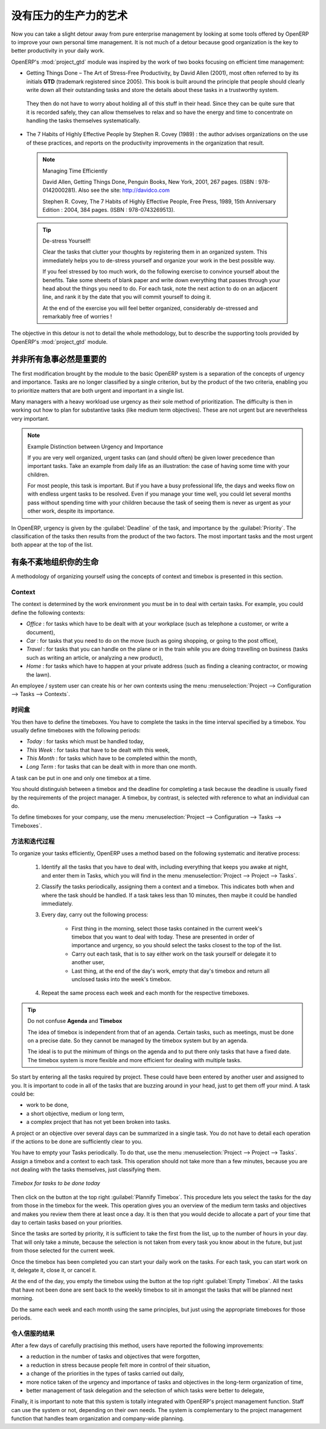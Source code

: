 .. i18n: .. index:: GTD
..

.. index:: GTD

.. i18n: The Art of Productivity without Stress
.. i18n: ======================================
..

没有压力的生产力的艺术
======================================

.. i18n: Now you can take a slight detour away from pure enterprise management by looking at some tools offered by
.. i18n: OpenERP to improve your own personal time management. It is not much of a detour because good
.. i18n: organization is the key to better productivity in your daily work.
..

Now you can take a slight detour away from pure enterprise management by looking at some tools offered by
OpenERP to improve your own personal time management. It is not much of a detour because good
organization is the key to better productivity in your daily work.

.. i18n: .. index::
.. i18n:    single: module; project_gtd
.. i18n:    single: GTD
.. i18n:    single: Getting Things Done
..

.. index::
   single: module; project_gtd
   single: GTD
   single: Getting Things Done

.. i18n: OpenERP's :mod:`project_gtd` module was inspired by the work of two books focusing on efficient
.. i18n: time management:
..

OpenERP's :mod:`project_gtd` module was inspired by the work of two books focusing on efficient
time management:

.. i18n: * Getting Things Done – The Art of Stress-Free Productivity, by David Allen (2001), most often
.. i18n:   referred to by its initials **GTD** (trademark registered since 2005). This book is built around the
.. i18n:   principle that people should clearly write down all their outstanding tasks and store the details
.. i18n:   about these tasks in a trustworthy system.
..

* Getting Things Done – The Art of Stress-Free Productivity, by David Allen (2001), most often
  referred to by its initials **GTD** (trademark registered since 2005). This book is built around the
  principle that people should clearly write down all their outstanding tasks and store the details
  about these tasks in a trustworthy system.

.. i18n:   They then do not have to worry about holding all of this stuff in their head. Since they can be
.. i18n:   quite sure that it is recorded safely, they can allow themselves to relax and so have the energy
.. i18n:   and time to concentrate on handling the tasks themselves systematically.
..

  They then do not have to worry about holding all of this stuff in their head. Since they can be
  quite sure that it is recorded safely, they can allow themselves to relax and so have the energy
  and time to concentrate on handling the tasks themselves systematically.

.. i18n: .. index::
.. i18n:    simple: The 7 Habits of Highly Effective People
..

.. index::
   simple: The 7 Habits of Highly Effective People

.. i18n: * The 7 Habits of Highly Effective People by Stephen R. Covey (1989) : the author advises
.. i18n:   organizations on the use of these practices, and reports on the productivity improvements in the
.. i18n:   organization that result.
..

* The 7 Habits of Highly Effective People by Stephen R. Covey (1989) : the author advises
  organizations on the use of these practices, and reports on the productivity improvements in the
  organization that result.

.. i18n:   .. note:: Managing Time Efficiently
.. i18n: 
.. i18n:      David Allen, Getting Things Done, Penguin Books, New York, 2001, 267 pages. (ISBN :
.. i18n:      978-0142000281). Also see the site: http://davidco.com
.. i18n: 
.. i18n:      Stephen R. Covey, The 7 Habits of Highly Effective People, Free Press, 1989, 15th Anniversary
.. i18n:      Edition : 2004, 384 pages. (ISBN : 978-0743269513).
.. i18n: 
.. i18n:   .. tip:: De-stress Yourself!
.. i18n: 
.. i18n: 	 Clear the tasks that clutter your thoughts by registering them in an organized system.
.. i18n: 	 This immediately helps you to de-stress yourself and organize your work in the best possible way.
.. i18n: 
.. i18n: 	 If you feel stressed by too much work, do the following exercise to convince yourself about the
.. i18n: 	 benefits.
.. i18n: 	 Take some sheets of blank paper and write down everything that passes through your head about the
.. i18n: 	 things you need to do.
.. i18n: 	 For each task, note the next action to do on an adjacent line, and rank it by the date that you will
.. i18n: 	 commit yourself to doing it.
.. i18n: 
.. i18n: 	 At the end of the exercise you will feel better organized, considerably de-stressed and remarkably
.. i18n: 	 free of worries !
..

  .. note:: Managing Time Efficiently

     David Allen, Getting Things Done, Penguin Books, New York, 2001, 267 pages. (ISBN :
     978-0142000281). Also see the site: http://davidco.com

     Stephen R. Covey, The 7 Habits of Highly Effective People, Free Press, 1989, 15th Anniversary
     Edition : 2004, 384 pages. (ISBN : 978-0743269513).

  .. tip:: De-stress Yourself!

	 Clear the tasks that clutter your thoughts by registering them in an organized system.
	 This immediately helps you to de-stress yourself and organize your work in the best possible way.

	 If you feel stressed by too much work, do the following exercise to convince yourself about the
	 benefits.
	 Take some sheets of blank paper and write down everything that passes through your head about the
	 things you need to do.
	 For each task, note the next action to do on an adjacent line, and rank it by the date that you will
	 commit yourself to doing it.

	 At the end of the exercise you will feel better organized, considerably de-stressed and remarkably
	 free of worries !

.. i18n: The objective in this detour is not to detail the whole methodology, but to describe the supporting
.. i18n: tools provided by OpenERP's :mod:`project_gtd` module.
..

The objective in this detour is not to detail the whole methodology, but to describe the supporting
tools provided by OpenERP's :mod:`project_gtd` module.

.. i18n: Not Everything that is Urgent is Necessarily Important
.. i18n: ------------------------------------------------------
..

并非所有急事必然是重要的
------------------------------------------------------

.. i18n: The first modification brought by the module to the basic OpenERP system is a separation of the
.. i18n: concepts of urgency and importance. Tasks are no longer classified by a single criterion, but by the
.. i18n: product of the two criteria, enabling you to prioritize matters that are both urgent and important
.. i18n: in a single list.
..

The first modification brought by the module to the basic OpenERP system is a separation of the
concepts of urgency and importance. Tasks are no longer classified by a single criterion, but by the
product of the two criteria, enabling you to prioritize matters that are both urgent and important
in a single list.

.. i18n: Many managers with a heavy workload use urgency as their sole method of prioritization. The
.. i18n: difficulty is then in working out how to plan for substantive tasks (like medium term objectives).
.. i18n: These are not urgent but are nevertheless very important.
..

Many managers with a heavy workload use urgency as their sole method of prioritization. The
difficulty is then in working out how to plan for substantive tasks (like medium term objectives).
These are not urgent but are nevertheless very important.

.. i18n: .. note:: Example Distinction between Urgency and Importance
.. i18n: 
.. i18n:     If you are very well organized, urgent tasks can (and should often) be given lower precedence than
.. i18n:     important tasks. Take an example from daily life as an illustration: the case of having some time
.. i18n:     with your children.
.. i18n: 
.. i18n:     For most people, this task is important. But if you have a busy professional life, the days and
.. i18n:     weeks flow on with endless urgent tasks to be resolved. Even if you manage your time well, you
.. i18n:     could let several months pass without spending time with your children because the task of seeing
.. i18n:     them is never as urgent as your other work, despite its importance.
..

.. note:: Example Distinction between Urgency and Importance

    If you are very well organized, urgent tasks can (and should often) be given lower precedence than
    important tasks. Take an example from daily life as an illustration: the case of having some time
    with your children.

    For most people, this task is important. But if you have a busy professional life, the days and
    weeks flow on with endless urgent tasks to be resolved. Even if you manage your time well, you
    could let several months pass without spending time with your children because the task of seeing
    them is never as urgent as your other work, despite its importance.

.. i18n: In OpenERP, urgency is given by the :guilabel:`Deadline` of the task, and importance by the :guilabel:`Priority`.
.. i18n: The classification of the tasks then results from the product of the two factors. The most important
.. i18n: tasks and the most urgent both appear at the top of the list.
..

In OpenERP, urgency is given by the :guilabel:`Deadline` of the task, and importance by the :guilabel:`Priority`.
The classification of the tasks then results from the product of the two factors. The most important
tasks and the most urgent both appear at the top of the list.

.. i18n: Organizing your Life Systematically
.. i18n: -----------------------------------
..

有条不紊地组织你的生命
-----------------------------------

.. i18n: A methodology of organizing yourself using the concepts of context and timebox is presented in this
.. i18n: section.
..

A methodology of organizing yourself using the concepts of context and timebox is presented in this
section.

.. i18n: Context
.. i18n: ^^^^^^^
..

Context
^^^^^^^

.. i18n: The context is determined by the work environment you must be in to deal with certain tasks. For
.. i18n: example, you could define the following contexts:
..

The context is determined by the work environment you must be in to deal with certain tasks. For
example, you could define the following contexts:

.. i18n: *  *Office* : for tasks which have to be dealt with at your workplace (such as telephone a customer,
.. i18n:    or write a document),
.. i18n: 
.. i18n: *  *Car* : for tasks that you need to do on the move (such as going shopping, or going to
.. i18n:    the post office),
.. i18n: 
.. i18n: *  *Travel* : for tasks that you can handle on the plane or in the train while you are doing
.. i18n:    travelling on business (tasks such as writing an article, or analyzing a new product),
.. i18n: 
.. i18n: *  *Home* : for tasks which have to happen at your private address (such as finding a cleaning
.. i18n:    contractor, or mowing the lawn).
..

*  *Office* : for tasks which have to be dealt with at your workplace (such as telephone a customer,
   or write a document),

*  *Car* : for tasks that you need to do on the move (such as going shopping, or going to
   the post office),

*  *Travel* : for tasks that you can handle on the plane or in the train while you are doing
   travelling on business (tasks such as writing an article, or analyzing a new product),

*  *Home* : for tasks which have to happen at your private address (such as finding a cleaning
   contractor, or mowing the lawn).

.. i18n: An employee / system user can create his or her own contexts using the menu
.. i18n: :menuselection:`Project --> Configuration --> Tasks --> Contexts`.
..

An employee / system user can create his or her own contexts using the menu
:menuselection:`Project --> Configuration --> Tasks --> Contexts`.

.. i18n: Timebox
.. i18n: ^^^^^^^
..

时间盒
^^^^^^^

.. i18n: You then have to define the timeboxes. You have to complete the tasks in the time interval specified
.. i18n: by a timebox. You usually define timeboxes with the following periods:
..

You then have to define the timeboxes. You have to complete the tasks in the time interval specified
by a timebox. You usually define timeboxes with the following periods:

.. i18n: *  *Today* : for tasks which must be handled today,
.. i18n: 
.. i18n: *  *This Week* : for tasks that have to be dealt with this week,
.. i18n: 
.. i18n: *  *This Month* : for tasks which have to be completed within the month,
.. i18n: 
.. i18n: *  *Long Term* : for tasks that can be dealt with in more than one month.
..

*  *Today* : for tasks which must be handled today,

*  *This Week* : for tasks that have to be dealt with this week,

*  *This Month* : for tasks which have to be completed within the month,

*  *Long Term* : for tasks that can be dealt with in more than one month.

.. i18n: A task can be put in one and only one timebox at a time.
..

A task can be put in one and only one timebox at a time.

.. i18n: You should distinguish between a timebox and the deadline for completing a task because the deadline
.. i18n: is usually fixed by the requirements of the project manager. A timebox, by contrast, is selected
.. i18n: with reference to what an individual can do.
..

You should distinguish between a timebox and the deadline for completing a task because the deadline
is usually fixed by the requirements of the project manager. A timebox, by contrast, is selected
with reference to what an individual can do.

.. i18n: To define timeboxes for your company, use the menu
.. i18n: :menuselection:`Project --> Configuration --> Tasks --> Timeboxes`.
..

To define timeboxes for your company, use the menu
:menuselection:`Project --> Configuration --> Tasks --> Timeboxes`.

.. i18n: .. index:: methodology; GTD
..

.. index:: methodology; GTD

.. i18n: Methodology and Iterative Process
.. i18n: ^^^^^^^^^^^^^^^^^^^^^^^^^^^^^^^^^
..

方法和迭代过程
^^^^^^^^^^^^^^^^^^^^^^^^^^^^^^^^^

.. i18n: To organize your tasks efficiently, OpenERP uses a method based on the following systematic and
.. i18n: iterative process:
..

To organize your tasks efficiently, OpenERP uses a method based on the following systematic and
iterative process:

.. i18n: 	#. Identify all the tasks that you have to deal with, including everything that keeps you awake at
.. i18n: 	   night, and enter them in Tasks, which you will find in the menu
.. i18n: 	   :menuselection:`Project --> Project --> Tasks`.
.. i18n: 
.. i18n: 	#. Classify the tasks periodically, assigning them a context and a timebox. This
.. i18n: 	   indicates both when and where the task should be handled. If a task takes less than 10 minutes, then
.. i18n: 	   maybe it could be handled immediately.
.. i18n: 
.. i18n: 	#. Every day, carry out the following process:
.. i18n: 
.. i18n: 		* First thing in the morning, select those tasks contained in the current week's timebox that you
.. i18n: 		  want to deal with today. These are presented in order of importance and urgency, so you should
.. i18n: 		  select the tasks closest to the top of the list.
.. i18n: 
.. i18n: 		* Carry out each task, that is to say either work on the task yourself or delegate it to another
.. i18n: 		  user,
.. i18n: 
.. i18n: 		* Last thing, at the end of the day's work, empty that day's timebox and return all unclosed tasks
.. i18n: 		  into the week's timebox.
.. i18n: 
.. i18n: 	#. Repeat the same process each week and each month for the respective timeboxes.
..

	#. Identify all the tasks that you have to deal with, including everything that keeps you awake at
	   night, and enter them in Tasks, which you will find in the menu
	   :menuselection:`Project --> Project --> Tasks`.

	#. Classify the tasks periodically, assigning them a context and a timebox. This
	   indicates both when and where the task should be handled. If a task takes less than 10 minutes, then
	   maybe it could be handled immediately.

	#. Every day, carry out the following process:

		* First thing in the morning, select those tasks contained in the current week's timebox that you
		  want to deal with today. These are presented in order of importance and urgency, so you should
		  select the tasks closest to the top of the list.

		* Carry out each task, that is to say either work on the task yourself or delegate it to another
		  user,

		* Last thing, at the end of the day's work, empty that day's timebox and return all unclosed tasks
		  into the week's timebox.

	#. Repeat the same process each week and each month for the respective timeboxes.

.. i18n: .. index:: agenda
.. i18n: .. index:: timebox
..

.. index:: agenda
.. index:: timebox

.. i18n: .. tip:: Do not confuse **Agenda** and **Timebox**
.. i18n: 
.. i18n: 	The idea of timebox is independent from that of an agenda.
.. i18n: 	Certain tasks, such as meetings, must be done on a precise date.
.. i18n: 	So they cannot be managed by the timebox system but by an agenda.
.. i18n: 
.. i18n: 	The ideal is to put the minimum of things on the agenda and to put there only tasks that have a
.. i18n: 	fixed date.
.. i18n: 	The timebox system is more flexible and more efficient for dealing with multiple tasks.
..

.. tip:: Do not confuse **Agenda** and **Timebox**

	The idea of timebox is independent from that of an agenda.
	Certain tasks, such as meetings, must be done on a precise date.
	So they cannot be managed by the timebox system but by an agenda.

	The ideal is to put the minimum of things on the agenda and to put there only tasks that have a
	fixed date.
	The timebox system is more flexible and more efficient for dealing with multiple tasks.

.. i18n: So start by entering all the tasks required by project.
.. i18n: These could have been entered by another user and assigned to you.
.. i18n: It is important to code in all of the tasks that are buzzing around in your head, just to get them
.. i18n: off your mind. A task could be:
..

So start by entering all the tasks required by project.
These could have been entered by another user and assigned to you.
It is important to code in all of the tasks that are buzzing around in your head, just to get them
off your mind. A task could be:

.. i18n: * work to be done,
.. i18n: 
.. i18n: * a short objective, medium or long term,
.. i18n: 
.. i18n: * a complex project that has not yet been broken into tasks.
..

* work to be done,

* a short objective, medium or long term,

* a complex project that has not yet been broken into tasks.

.. i18n: A project or an objective over several days can be summarized in a single task. You do not have to
.. i18n: detail each operation if the actions to be done are sufficiently clear to you.
..

A project or an objective over several days can be summarized in a single task. You do not have to
detail each operation if the actions to be done are sufficiently clear to you.

.. i18n: You have to empty your Tasks periodically. To do that, use the menu :menuselection:`Project
.. i18n: --> Project --> Tasks`. Assign a timebox and a context to each task. This operation should
.. i18n: not take more than a few minutes, because you are not dealing with the tasks themselves, just
.. i18n: classifying them.
..

You have to empty your Tasks periodically. To do that, use the menu :menuselection:`Project
--> Project --> Tasks`. Assign a timebox and a context to each task. This operation should
not take more than a few minutes, because you are not dealing with the tasks themselves, just
classifying them.

.. i18n: .. figure::  images/service_timebox_day.png
.. i18n:    :scale: 75
.. i18n:    :align: center
.. i18n: 
.. i18n:    *Timebox for tasks to be done today*
..

.. figure::  images/service_timebox_day.png
   :scale: 75
   :align: center

   *Timebox for tasks to be done today*

.. i18n: Then click on the button at the top right :guilabel:`Plannify Timebox`. This procedure lets you
.. i18n: select the tasks for the day from those in the timebox for the week. This operation gives you an
.. i18n: overview of the medium term tasks and objectives and makes you review them there at least once a
.. i18n: day. It is then that you would decide to allocate a part of your time that day to certain tasks based on
.. i18n: your priorities.
..

Then click on the button at the top right :guilabel:`Plannify Timebox`. This procedure lets you
select the tasks for the day from those in the timebox for the week. This operation gives you an
overview of the medium term tasks and objectives and makes you review them there at least once a
day. It is then that you would decide to allocate a part of your time that day to certain tasks based on
your priorities.

.. i18n: Since the tasks are sorted by priority, it is sufficient to take the first from the list, up to the
.. i18n: number of hours in your day. That will only take a minute, because the selection is not taken from
.. i18n: every task you know about in the future, but just from those selected for the current week.
..

Since the tasks are sorted by priority, it is sufficient to take the first from the list, up to the
number of hours in your day. That will only take a minute, because the selection is not taken from
every task you know about in the future, but just from those selected for the current week.

.. i18n: Once the timebox has been completed you can start your daily work on the tasks. For each task, you
.. i18n: can start work on it, delegate it, close it, or cancel it.
..

Once the timebox has been completed you can start your daily work on the tasks. For each task, you
can start work on it, delegate it, close it, or cancel it.

.. i18n: At the end of the day, you empty the timebox using the button at the top right
.. i18n: :guilabel:`Empty Timebox`. All the tasks that have not been done are sent back
.. i18n: to the weekly timebox to sit in amongst the tasks that will be planned next morning.
..

At the end of the day, you empty the timebox using the button at the top right
:guilabel:`Empty Timebox`. All the tasks that have not been done are sent back
to the weekly timebox to sit in amongst the tasks that will be planned next morning.

.. i18n: Do the same each week and each month using the same principles, but just using the appropriate
.. i18n: timeboxes for those periods.
..

Do the same each week and each month using the same principles, but just using the appropriate
timeboxes for those periods.

.. i18n: Some Convincing Results
.. i18n: ^^^^^^^^^^^^^^^^^^^^^^^
..

令人信服的结果
^^^^^^^^^^^^^^^^^^^^^^^

.. i18n: After a few days of carefully practising this method, users have reported the following
.. i18n: improvements:
..

After a few days of carefully practising this method, users have reported the following
improvements:

.. i18n: * a reduction in the number of tasks and objectives that were forgotten,
.. i18n: 
.. i18n: * a reduction in stress because people felt more in control of their situation,
.. i18n: 
.. i18n: * a change of the priorities in the types of tasks carried out daily,
.. i18n: 
.. i18n: * more notice taken of the urgency and importance of tasks and objectives in the long-term
.. i18n:   organization of time,
.. i18n: 
.. i18n: * better management of task delegation and the selection of which tasks were better to delegate,
..

* a reduction in the number of tasks and objectives that were forgotten,

* a reduction in stress because people felt more in control of their situation,

* a change of the priorities in the types of tasks carried out daily,

* more notice taken of the urgency and importance of tasks and objectives in the long-term
  organization of time,

* better management of task delegation and the selection of which tasks were better to delegate,

.. i18n: Finally, it is important to note that this system is totally integrated with OpenERP's project
.. i18n: management function. Staff can use the system or not, depending on their own needs. The system is
.. i18n: complementary to the project management function that handles team organization and company-wide
.. i18n: planning.
..

Finally, it is important to note that this system is totally integrated with OpenERP's project
management function. Staff can use the system or not, depending on their own needs. The system is
complementary to the project management function that handles team organization and company-wide
planning.

.. i18n: .. Copyright © Open Object Press. All rights reserved.
..

.. Copyright © Open Object Press. All rights reserved.

.. i18n: .. You may take electronic copy of this publication and distribute it if you don't
.. i18n: .. change the content. You can also print a copy to be read by yourself only.
..

.. You may take electronic copy of this publication and distribute it if you don't
.. change the content. You can also print a copy to be read by yourself only.

.. i18n: .. We have contracts with different publishers in different countries to sell and
.. i18n: .. distribute paper or electronic based versions of this book (translated or not)
.. i18n: .. in bookstores. This helps to distribute and promote the OpenERP product. It
.. i18n: .. also helps us to create incentives to pay contributors and authors using author
.. i18n: .. rights of these sales.
..

.. We have contracts with different publishers in different countries to sell and
.. distribute paper or electronic based versions of this book (translated or not)
.. in bookstores. This helps to distribute and promote the OpenERP product. It
.. also helps us to create incentives to pay contributors and authors using author
.. rights of these sales.

.. i18n: .. Due to this, grants to translate, modify or sell this book are strictly
.. i18n: .. forbidden, unless Tiny SPRL (representing Open Object Press) gives you a
.. i18n: .. written authorisation for this.
..

.. Due to this, grants to translate, modify or sell this book are strictly
.. forbidden, unless Tiny SPRL (representing Open Object Press) gives you a
.. written authorisation for this.

.. i18n: .. Many of the designations used by manufacturers and suppliers to distinguish their
.. i18n: .. products are claimed as trademarks. Where those designations appear in this book,
.. i18n: .. and Open Object Press was aware of a trademark claim, the designations have been
.. i18n: .. printed in initial capitals.
..

.. Many of the designations used by manufacturers and suppliers to distinguish their
.. products are claimed as trademarks. Where those designations appear in this book,
.. and Open Object Press was aware of a trademark claim, the designations have been
.. printed in initial capitals.

.. i18n: .. While every precaution has been taken in the preparation of this book, the publisher
.. i18n: .. and the authors assume no responsibility for errors or omissions, or for damages
.. i18n: .. resulting from the use of the information contained herein.
..

.. While every precaution has been taken in the preparation of this book, the publisher
.. and the authors assume no responsibility for errors or omissions, or for damages
.. resulting from the use of the information contained herein.

.. i18n: .. Published by Open Object Press, Grand Rosière, Belgium
..

.. Published by Open Object Press, Grand Rosière, Belgium

